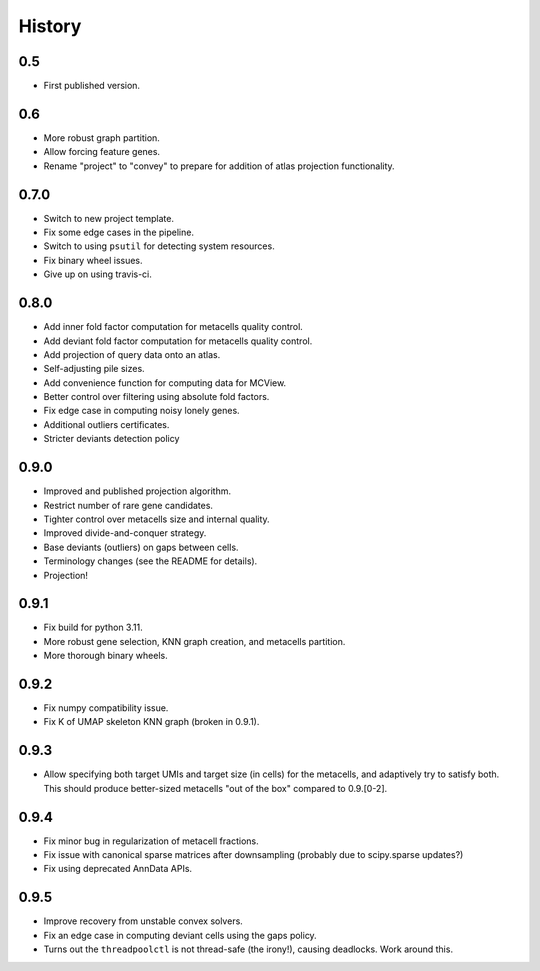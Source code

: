 History
=======

0.5
---

* First published version.

0.6
---

* More robust graph partition.
* Allow forcing feature genes.
* Rename "project" to "convey" to prepare for addition of atlas projection functionality.

0.7.0
-----

* Switch to new project template.
* Fix some edge cases in the pipeline.
* Switch to using ``psutil`` for detecting system resources.
* Fix binary wheel issues.
* Give up on using travis-ci.

0.8.0
-----

* Add inner fold factor computation for metacells quality control.
* Add deviant fold factor computation for metacells quality control.
* Add projection of query data onto an atlas.
* Self-adjusting pile sizes.
* Add convenience function for computing data for MCView.
* Better control over filtering using absolute fold factors.
* Fix edge case in computing noisy lonely genes.
* Additional outliers certificates.
* Stricter deviants detection policy

0.9.0
-----

* Improved and published projection algorithm.
* Restrict number of rare gene candidates.
* Tighter control over metacells size and internal quality.
* Improved divide-and-conquer strategy.
* Base deviants (outliers) on gaps between cells.
* Terminology changes (see the README for details).
* Projection!

0.9.1
-----

* Fix build for python 3.11.
* More robust gene selection, KNN graph creation, and metacells partition.
* More thorough binary wheels.

0.9.2
-----

* Fix numpy compatibility issue.
* Fix K of UMAP skeleton KNN graph (broken in 0.9.1).

0.9.3
-----

* Allow specifying both target UMIs and target size (in cells) for the metacells, and adaptively try to
  satisfy both. This should produce better-sized metacells "out of the box" compared to 0.9.[0-2].

0.9.4
-----

* Fix minor bug in regularization of metacell fractions.
* Fix issue with canonical sparse matrices after downsampling (probably due to scipy.sparse updates?)
* Fix using deprecated AnnData APIs.

0.9.5
-----

* Improve recovery from unstable convex solvers.
* Fix an edge case in computing deviant cells using the gaps policy.
* Turns out the ``threadpoolctl`` is not thread-safe (the irony!), causing deadlocks. Work around this.
